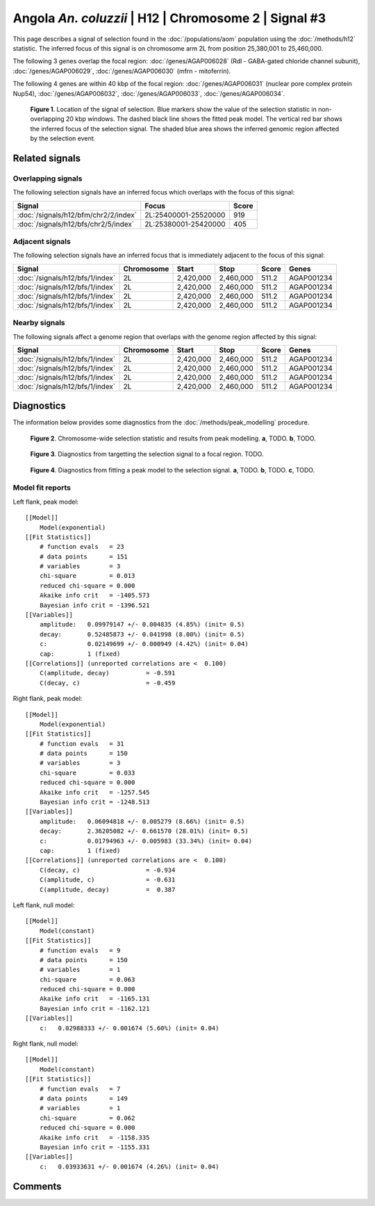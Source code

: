 
Angola *An. coluzzii* | H12 | Chromosome 2 | Signal #3
================================================================================



This page describes a signal of selection found in the
:doc:`/populations/aom` population using the
:doc:`/methods/h12` statistic.
The inferred focus of this signal is on chromosome arm 2L from
position 25,380,001 to 25,460,000.




The following 3 genes overlap the focal region: :doc:`/genes/AGAP006028` (Rdl - GABA-gated chloride channel subunit),  :doc:`/genes/AGAP006029`,  :doc:`/genes/AGAP006030` (mfrn - mitoferrin).




The following 4 genes are within 40 kbp of the focal
region: :doc:`/genes/AGAP006031` (nuclear pore complex protein Nup54),  :doc:`/genes/AGAP006032`,  :doc:`/genes/AGAP006033`,  :doc:`/genes/AGAP006034`.


.. figure:: signal_location.png
    :alt: signal location

    **Figure 1**. Location of the signal of selection. Blue markers show the
    value of the selection statistic in non-overlapping 20 kbp windows. The
    dashed black line shows the fitted peak model. The vertical red bar shows
    the inferred focus of the selection signal. The shaded blue area shows the
    inferred genomic region affected by the selection event.

Related signals
---------------

Overlapping signals
~~~~~~~~~~~~~~~~~~~

The following selection signals have an inferred focus which overlaps with the
focus of this signal:

.. cssclass:: table-hover
.. csv-table::
    :widths: auto
    :header: Signal, Focus, Score

    :doc:`/signals/h12/bfm/chr2/2/index`,"2L:25400001-25520000",919
    :doc:`/signals/h12/bfs/chr2/5/index`,"2L:25380001-25420000",405
    

Adjacent signals
~~~~~~~~~~~~~~~~

The following selection signals have an inferred focus that is immediately
adjacent to the focus of this signal:

.. cssclass:: table-hover
.. csv-table::
    :header: Signal, Chromosome, Start, Stop, Score, Genes

    :doc:`/signals/h12/bfs/1/index`, 2L, "2,420,000", "2,460,000", 511.2, AGAP001234
    :doc:`/signals/h12/bfs/1/index`, 2L, "2,420,000", "2,460,000", 511.2, AGAP001234
    :doc:`/signals/h12/bfs/1/index`, 2L, "2,420,000", "2,460,000", 511.2, AGAP001234
    :doc:`/signals/h12/bfs/1/index`, 2L, "2,420,000", "2,460,000", 511.2, AGAP001234

Nearby signals
~~~~~~~~~~~~~~

The following signals affect a genome region that overlaps with the genome region
affected by this signal:

.. cssclass:: table-hover
.. csv-table::
    :header: Signal, Chromosome, Start, Stop, Score, Genes

    :doc:`/signals/h12/bfs/1/index`, 2L, "2,420,000", "2,460,000", 511.2, AGAP001234
    :doc:`/signals/h12/bfs/1/index`, 2L, "2,420,000", "2,460,000", 511.2, AGAP001234
    :doc:`/signals/h12/bfs/1/index`, 2L, "2,420,000", "2,460,000", 511.2, AGAP001234
    :doc:`/signals/h12/bfs/1/index`, 2L, "2,420,000", "2,460,000", 511.2, AGAP001234

Diagnostics
-----------

The information below provides some diagnostics from the
:doc:`/methods/peak_modelling` procedure.

.. figure:: signal_context.png

    **Figure 2**. Chromosome-wide selection statistic and results from peak
    modelling. **a**, TODO. **b**, TODO.

.. figure:: signal_targetting.png

    **Figure 3**. Diagnostics from targetting the selection signal to a focal
    region. TODO.

.. figure:: signal_fit.png

    **Figure 4**. Diagnostics from fitting a peak model to the selection signal.
    **a**, TODO. **b**, TODO. **c**, TODO.

Model fit reports
~~~~~~~~~~~~~~~~~

Left flank, peak model::

    [[Model]]
        Model(exponential)
    [[Fit Statistics]]
        # function evals   = 23
        # data points      = 151
        # variables        = 3
        chi-square         = 0.013
        reduced chi-square = 0.000
        Akaike info crit   = -1405.573
        Bayesian info crit = -1396.521
    [[Variables]]
        amplitude:   0.09979147 +/- 0.004835 (4.85%) (init= 0.5)
        decay:       0.52485873 +/- 0.041998 (8.00%) (init= 0.5)
        c:           0.02149699 +/- 0.000949 (4.42%) (init= 0.04)
        cap:         1 (fixed)
    [[Correlations]] (unreported correlations are <  0.100)
        C(amplitude, decay)          = -0.591 
        C(decay, c)                  = -0.459 


Right flank, peak model::

    [[Model]]
        Model(exponential)
    [[Fit Statistics]]
        # function evals   = 31
        # data points      = 150
        # variables        = 3
        chi-square         = 0.033
        reduced chi-square = 0.000
        Akaike info crit   = -1257.545
        Bayesian info crit = -1248.513
    [[Variables]]
        amplitude:   0.06094818 +/- 0.005279 (8.66%) (init= 0.5)
        decay:       2.36205082 +/- 0.661570 (28.01%) (init= 0.5)
        c:           0.01794963 +/- 0.005983 (33.34%) (init= 0.04)
        cap:         1 (fixed)
    [[Correlations]] (unreported correlations are <  0.100)
        C(decay, c)                  = -0.934 
        C(amplitude, c)              = -0.631 
        C(amplitude, decay)          =  0.387 


Left flank, null model::

    [[Model]]
        Model(constant)
    [[Fit Statistics]]
        # function evals   = 9
        # data points      = 150
        # variables        = 1
        chi-square         = 0.063
        reduced chi-square = 0.000
        Akaike info crit   = -1165.131
        Bayesian info crit = -1162.121
    [[Variables]]
        c:   0.02988333 +/- 0.001674 (5.60%) (init= 0.04)


Right flank, null model::

    [[Model]]
        Model(constant)
    [[Fit Statistics]]
        # function evals   = 7
        # data points      = 149
        # variables        = 1
        chi-square         = 0.062
        reduced chi-square = 0.000
        Akaike info crit   = -1158.335
        Bayesian info crit = -1155.331
    [[Variables]]
        c:   0.03933631 +/- 0.001674 (4.26%) (init= 0.04)


Comments
--------

.. raw:: html

    <div id="disqus_thread"></div>
    <script>
    (function() { // DON'T EDIT BELOW THIS LINE
    var d = document, s = d.createElement('script');
    s.src = 'https://agam-selection-atlas.disqus.com/embed.js';
    s.setAttribute('data-timestamp', +new Date());
    (d.head || d.body).appendChild(s);
    })();
    </script>
    <noscript>Please enable JavaScript to view the <a href="https://disqus.com/?ref_noscript">comments powered by Disqus.</a></noscript>
